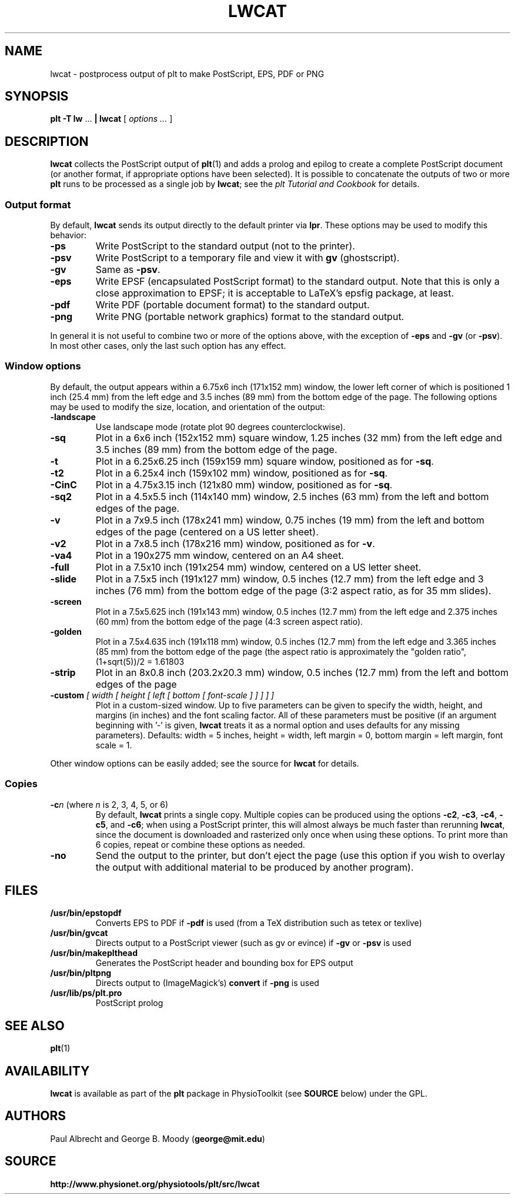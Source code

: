 .TH LWCAT 1 "25 March 2009" "plt 2.5" "WFDB Applications Guide"
.SH NAME
lwcat \- postprocess output of plt to make PostScript, EPS, PDF or PNG
.SH SYNOPSIS
\fBplt -T lw\fR ... \fB| lwcat\fR [ \fIoptions ...\fR ]
.SH DESCRIPTION
.PP
\fBlwcat\fR collects the PostScript output of \fBplt\fR(1) and adds a prolog
and epilog to create a complete PostScript document (or another format, if
appropriate options have been selected).  It is possible to concatenate
the outputs of two or more \fBplt\fR runs to be processed as a single
job by \fBlwcat\fR;  see the \fIplt Tutorial and Cookbook\fR for details.
.SS Output format
.PP
By default, \fBlwcat\fR sends its output directly to the default printer
via \fBlpr\fR.  These options may be used to modify this behavior:
.TP
\fB-ps\fR
Write PostScript to the standard output (not to the printer).
.TP
\fB-psv\fR
Write PostScript to a temporary file and view it with \fBgv\fR (ghostscript).
.TP
\fB-gv\fR
Same as \fB-psv\fR.
.TP
\fB-eps\fR
Write EPSF (encapsulated PostScript format) to the standard output.  Note
that this is only a close approximation to EPSF;  it is acceptable to LaTeX's
epsfig package, at least.
.TP
\fB-pdf\fR
Write PDF (portable document format) to the standard output.
.TP
\fB-png\fR
Write PNG (portable network graphics) format to the standard output.
.PP
In general it is not useful to combine two or more of the options above, with
the exception of \fB-eps\fR and \fB-gv\fR (or \fB-psv\fR).  In most other
cases, only the last such option has any effect.
.SS Window options
.PP
By default, the output appears within a 6.75x6 inch (171x152 mm) window,
the lower left corner of which is positioned 1 inch (25.4 mm) from the
left edge and 3.5 inches (89 mm) from the bottom edge of the page.  The
following options may be used to modify the size, location, and orientation
of the output:
.TP
\fB-landscape\fR
Use landscape mode (rotate plot 90 degrees counterclockwise).
.TP
\fB-sq\fR
Plot in a 6x6 inch (152x152 mm) square window, 1.25 inches (32 mm) from the
left edge and 3.5 inches (89 mm) from the bottom edge of the page.
.TP
\fB-t\fR
Plot in a 6.25x6.25 inch (159x159 mm) square window, positioned as for
\fB-sq\fR.
.TP
\fB-t2\fR
Plot in a 6.25x4 inch (159x102 mm) window, positioned as for \fB-sq\fR.
.TP
\fB-CinC\fR
Plot in a 4.75x3.15 inch (121x80 mm) window, positioned as for \fB-sq\fR.
.TP
\fB-sq2\fR
Plot in a 4.5x5.5 inch (114x140 mm) window, 2.5 inches (63 mm) from the left
and bottom edges of the page.
.TP
\fB-v\fR
Plot in a 7x9.5 inch (178x241 mm) window, 0.75 inches (19 mm) from the left
and bottom edges of the page (centered on a US letter sheet).
.TP
\fB-v2\fR
Plot in a 7x8.5 inch (178x216 mm) window, positioned as for \fB-v\fR.
.TP
\fB-va4\fR
Plot in a 190x275 mm window, centered on an A4 sheet.
.TP
\fB-full\fR
Plot in a 7.5x10 inch (191x254 mm) window, centered on a US letter sheet.
.TP
\fB-slide\fR
Plot in a 7.5x5 inch (191x127 mm) window, 0.5 inches (12.7 mm) from the left
edge and 3 inches (76 mm) from the bottom edge of the page (3:2 aspect ratio,
as for 35 mm slides).
.TP
\fB-screen\fR
Plot in a 7.5x5.625 inch (191x143 mm) window, 0.5 inches (12.7 mm) from the
left edge and 2.375 inches (60 mm) from the bottom edge of the page (4:3
screen aspect ratio).
.TP
\fB-golden\fR
Plot in a 7.5x4.635 inch (191x118 mm) window, 0.5 inches (12.7 mm) from the
left edge and 3.365 inches (85 mm) from the bottom edge of the page
(the aspect ratio is approximately the "golden ratio", (1+sqrt(5))/2 = 1.61803
...).
.TP
\fB-strip\fR
Plot in an 8x0.8 inch (203.2x20.3 mm) window, 0.5 inches (12.7 mm) from the
left and bottom edges of the page
.TP
\fB-custom\fI [ width [ height [ left [ bottom [ font-scale ] ] ] ] ]\fR
Plot in a custom-sized window.  Up to five parameters can be given to specify
the width, height, and margins (in inches) and the font scaling factor.  All
of these parameters must be positive (if an argument beginning with '-' is
given, \fBlwcat\fR treats it as a normal option and uses defaults for
any missing parameters).  Defaults: width = 5 inches, height = width, left
margin = 0, bottom margin = left margin, font scale = 1.

.PP
Other window options can be easily added;  see the source for \fBlwcat\fR
for details.

.SS Copies
.PP
.TP
\fB-c\fIn\fR (where \fIn\fR is 2, 3, 4, 5, or 6)
By default, \fBlwcat\fR prints a single copy.  Multiple copies can be
produced using the options \fB-c2\fR, \fB-c3\fR, \fB-c4\fR, \fB-c5\fR, and
\fB-c6\fR;  when using a PostScript printer, this will almost always be much
faster than rerunning \fBlwcat\fR, since the document is downloaded and
rasterized only once when using these options.  To print more than 6 copies,
repeat or combine these options as needed.
.TP
\fB-no\fR
Send the output to the printer, but don't eject the page (use this option
if you wish to overlay the output with additional material to be produced by
another program).

.SH FILES
.TP
\fB/usr/bin/epstopdf\fR
Converts EPS to PDF if \fB-pdf\fR is used (from a TeX distribution such as
tetex or texlive)
.TP
\fB/usr/bin/gvcat\fR
Directs output to a PostScript viewer (such as gv or evince)
if \fB-gv\fR or \fB-psv\fR is used
.TP
\fB/usr/bin/makeplthead\fR
Generates the PostScript header and bounding box for EPS output
.TP
\fB/usr/bin/pltpng\fR
Directs output to (ImageMagick's) \fBconvert\fR if \fB-png\fR is used
.TP
\fB/usr/lib/ps/plt.pro\fR
PostScript prolog
.SH SEE ALSO
.PP
\fBplt\fR(1)
.SH AVAILABILITY
\fBlwcat\fR is available as part of the \fBplt\fR package in
PhysioToolkit (see \fBSOURCE\fR below) under the GPL.
.SH AUTHORS
Paul Albrecht and George B. Moody (\fBgeorge@mit.edu\fR)
.SH SOURCE
\fBhttp://www.physionet.org/physiotools/plt/src/lwcat\fR
